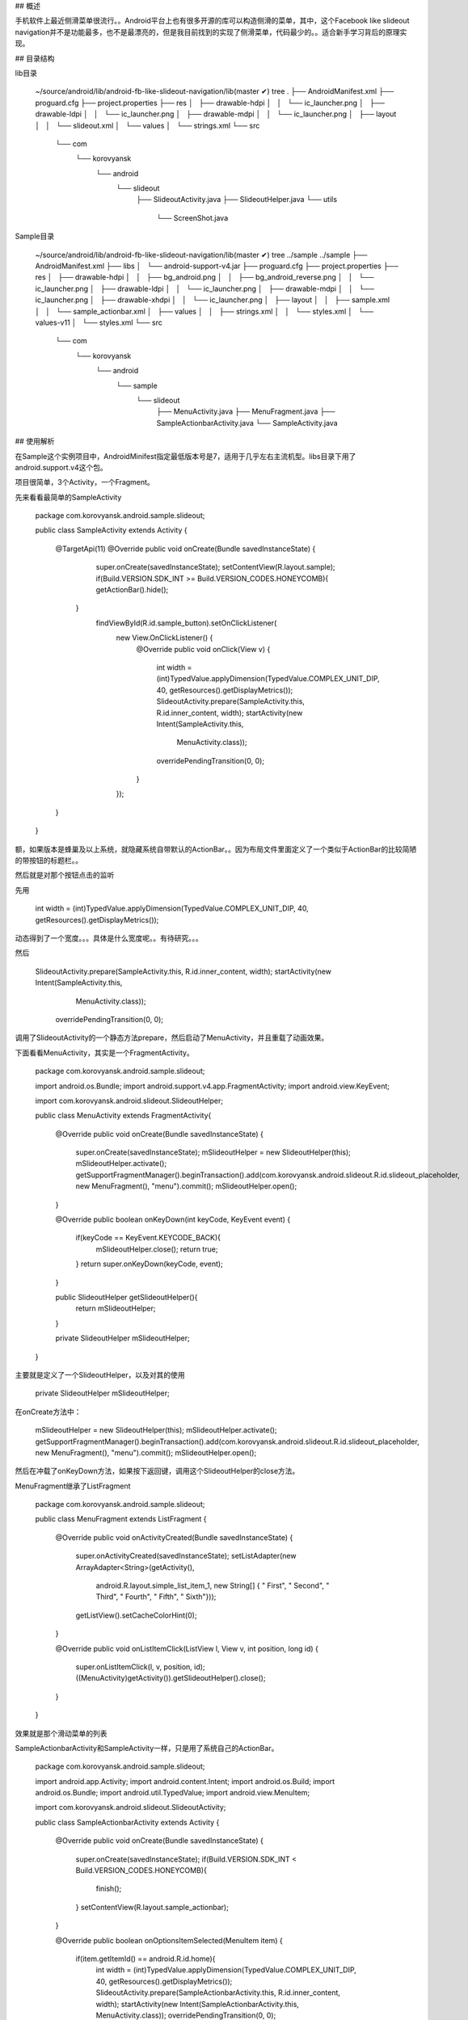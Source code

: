 ## 概述

手机软件上最近侧滑菜单很流行。。Android平台上也有很多开源的库可以构造侧滑的菜单，其中，这个Facebook like slideout navigation并不是功能最多，也不是最漂亮的，但是我目前找到的实现了侧滑菜单，代码最少的。。适合新手学习背后的原理实现。

## 目录结构

lib目录

	~/source/android/lib/android-fb-like-slideout-navigation/lib(master ✔) tree
	.
	├── AndroidManifest.xml
	├── proguard.cfg
	├── project.properties
	├── res
	│   ├── drawable-hdpi
	│   │   └── ic_launcher.png
	│   ├── drawable-ldpi
	│   │   └── ic_launcher.png
	│   ├── drawable-mdpi
	│   │   └── ic_launcher.png
	│   ├── layout
	│   │   └── slideout.xml
	│   └── values
	│       └── strings.xml
	└── src
	    └── com
	        └── korovyansk
	            └── android
	                └── slideout
	                    ├── SlideoutActivity.java
	                    ├── SlideoutHelper.java
	                    └── utils
	                        └── ScreenShot.java
	                        
	                      
Sample目录

	~/source/android/lib/android-fb-like-slideout-navigation/lib(master ✔) tree ../sample 
	../sample
	├── AndroidManifest.xml
	├── libs
	│   └── android-support-v4.jar
	├── proguard.cfg
	├── project.properties
	├── res
	│   ├── drawable-hdpi
	│   │   ├── bg_android.png
	│   │   ├── bg_android_reverse.png
	│   │   └── ic_launcher.png
	│   ├── drawable-ldpi
	│   │   └── ic_launcher.png
	│   ├── drawable-mdpi
	│   │   └── ic_launcher.png
	│   ├── drawable-xhdpi
	│   │   └── ic_launcher.png
	│   ├── layout
	│   │   ├── sample.xml
	│   │   └── sample_actionbar.xml
	│   ├── values
	│   │   ├── strings.xml
	│   │   └── styles.xml
	│   └── values-v11
	│       └── styles.xml
	└── src
	    └── com
	        └── korovyansk
	            └── android
	                └── sample
	                    └── slideout
	                        ├── MenuActivity.java
	                        ├── MenuFragment.java
	                        ├── SampleActionbarActivity.java
	                        └── SampleActivity.java
	                     

## 使用解析

在Sample这个实例项目中，AndroidMinifest指定最低版本号是7，适用于几乎左右主流机型。libs目录下用了android.support.v4这个包。

项目很简单，3个Activity，一个Fragment。

先来看看最简单的SampleActivity


	
	
	package com.korovyansk.android.sample.slideout;
	

	
	public class SampleActivity extends Activity {
	
		@TargetApi(11)
		@Override
		public void onCreate(Bundle savedInstanceState) {
			super.onCreate(savedInstanceState);
			setContentView(R.layout.sample);
			if(Build.VERSION.SDK_INT >= Build.VERSION_CODES.HONEYCOMB){
		    	getActionBar().hide();
		    }
			findViewById(R.id.sample_button).setOnClickListener(
					new View.OnClickListener() {
						@Override
						public void onClick(View v) {
							int width = (int)TypedValue.applyDimension(TypedValue.COMPLEX_UNIT_DIP, 40, getResources().getDisplayMetrics());
							SlideoutActivity.prepare(SampleActivity.this, R.id.inner_content, width);
							startActivity(new Intent(SampleActivity.this,
									MenuActivity.class));
							overridePendingTransition(0, 0);
						}
					});
		}
	
	
	}
	
额，如果版本是蜂巢及以上系统，就隐藏系统自带默认的ActionBar。。因为布局文件里面定义了一个类似于ActionBar的比较简陋的带按钮的标题栏。。


然后就是对那个按钮点击的监听

先用

	int width = (int)TypedValue.applyDimension(TypedValue.COMPLEX_UNIT_DIP, 40, getResources().getDisplayMetrics());

动态得到了一个宽度。。。具体是什么宽度呢。。有待研究。。。

然后                        

	SlideoutActivity.prepare(SampleActivity.this, R.id.inner_content, width);
	startActivity(new Intent(SampleActivity.this,
                                MenuActivity.class));
                        overridePendingTransition(0, 0);
	
调用了SlideoutActivity的一个静态方法prepare，然后启动了MenuActivity，并且重载了动画效果。



下面看看MenuActivity，其实是一个FragmentActivity。



	package com.korovyansk.android.sample.slideout;
	
	import android.os.Bundle;
	import android.support.v4.app.FragmentActivity;
	import android.view.KeyEvent;
	
	import com.korovyansk.android.slideout.SlideoutHelper;
	
	public class MenuActivity extends FragmentActivity{
	
		@Override
		public void onCreate(Bundle savedInstanceState) {
		    super.onCreate(savedInstanceState);
		    mSlideoutHelper = new SlideoutHelper(this);
		    mSlideoutHelper.activate();
		    getSupportFragmentManager().beginTransaction().add(com.korovyansk.android.slideout.R.id.slideout_placeholder, new MenuFragment(), "menu").commit();
		    mSlideoutHelper.open();
		}
	
		
		@Override
		public boolean onKeyDown(int keyCode, KeyEvent event) {
			if(keyCode == KeyEvent.KEYCODE_BACK){
				mSlideoutHelper.close();
				return true;
			}
			return super.onKeyDown(keyCode, event);
		}
	 
	
		public SlideoutHelper getSlideoutHelper(){
			return mSlideoutHelper;
		}
		
		private SlideoutHelper mSlideoutHelper;
	
	}
	
	

主要就是定义了一个SlideoutHelper，以及对其的使用

 	
	 	  private SlideoutHelper mSlideoutHelper;
	 	  
在onCreate方法中：

	        mSlideoutHelper = new SlideoutHelper(this);
	        mSlideoutHelper.activate();
	        getSupportFragmentManager().beginTransaction().add(com.korovyansk.android.slideout.R.id.slideout_placeholder, new MenuFragment(), "menu").commit();
	        mSlideoutHelper.open();
	     
然后在冲载了onKeyDown方法，如果按下返回键，调用这个SlideoutHelper的close方法。


MenuFragment继承了ListFragment

	
	package com.korovyansk.android.sample.slideout;
	
	
	public class MenuFragment extends ListFragment {
	
		@Override
		public void onActivityCreated(Bundle savedInstanceState) {
			super.onActivityCreated(savedInstanceState);
			setListAdapter(new ArrayAdapter<String>(getActivity(),
					android.R.layout.simple_list_item_1, new String[] { " First", " Second", " Third", " Fourth", " Fifth", " Sixth"}));
			getListView().setCacheColorHint(0);
		}
	
		@Override
		public void onListItemClick(ListView l, View v, int position, long id) {
			super.onListItemClick(l, v, position, id);
			((MenuActivity)getActivity()).getSlideoutHelper().close();
		}
	
		
	}

		
效果就是那个滑动菜单的列表

SampleActionbarActivity和SampleActivity一样，只是用了系统自己的ActionBar。


	package com.korovyansk.android.sample.slideout;
	
	import android.app.Activity;
	import android.content.Intent;
	import android.os.Build;
	import android.os.Bundle;
	import android.util.TypedValue;
	import android.view.MenuItem;
	
	import com.korovyansk.android.slideout.SlideoutActivity;
	
	public class SampleActionbarActivity extends Activity {
	
		@Override
		public void onCreate(Bundle savedInstanceState) {
		    super.onCreate(savedInstanceState);
		    if(Build.VERSION.SDK_INT < Build.VERSION_CODES.HONEYCOMB){
		    	finish();
		    }
		    setContentView(R.layout.sample_actionbar);
		    
		}
		
		@Override
		public boolean onOptionsItemSelected(MenuItem item) {
			if(item.getItemId() == android.R.id.home){
				int width = (int)TypedValue.applyDimension(TypedValue.COMPLEX_UNIT_DIP, 40, getResources().getDisplayMetrics());
				SlideoutActivity.prepare(SampleActionbarActivity.this, R.id.inner_content, width);
				startActivity(new Intent(SampleActionbarActivity.this, MenuActivity.class));
				overridePendingTransition(0, 0);
			}
			return true;
		}
		
	}
	
	
## Lib解析

Lib目录下的内容是如此之少。。。我觉得完全可以省略掉Lib。。把两个核心文件放到项目文件中。。。

首先看无关滑动菜单，但是很有意思的ScreenShot类：
	
	
	package com.korovyansk.android.slideout.utils;
	
	import android.app.Activity;
	import android.graphics.Bitmap;
	import android.graphics.Bitmap.Config;
	import android.graphics.Canvas;
	import android.view.View;
	
	public class ScreenShot {
		private final View view;
	
		/** Create snapshots based on the view and its children. */
		public ScreenShot(View root) {
			this.view = root;
		}
	
		/** Create snapshot handler that captures the root of the whole activity. */
		public ScreenShot(Activity activity) {
			final View contentView = activity.findViewById(android.R.id.content);
			this.view = contentView.getRootView();
		}
	
		/** Create snapshot handler that captures the view with target id of the activity. */
		public ScreenShot(Activity activity, int id) {
			this.view = activity.findViewById(id);
		}
		
		/** Take a snapshot of the view. */
		public Bitmap snap() {
			Bitmap bitmap = Bitmap.createBitmap(this.view.getWidth(),
					this.view.getHeight(), Config.ARGB_8888);
			Canvas canvas = new Canvas(bitmap);
			view.draw(canvas);
			return bitmap;
		}
	}


可以生成View，Activity的快照～返回的是Bitmap类型。

在看SlideoutActivity 

	package com.korovyansk.android.slideout;
	
	import android.app.Activity;
	import android.os.Bundle;
	import android.view.KeyEvent;
	
	public class SlideoutActivity extends Activity {
	
		public static void prepare(Activity activity, int id, int width){
			SlideoutHelper.prepare(activity, id, width);
		}
		
		@Override
		public void onCreate(Bundle savedInstanceState) {
		    super.onCreate(savedInstanceState);
		    mSlideoutHelper.activate();
		    mSlideoutHelper.open();
		}
	
		@Override
		public boolean onKeyDown(int keyCode, KeyEvent event) {
			if(keyCode == KeyEvent.KEYCODE_BACK){
				mSlideoutHelper.close();
				return true;
			}
			return super.onKeyDown(keyCode, event);
		}
		
		private SlideoutHelper mSlideoutHelper;
	}
	
我个人感觉是，这个类是用来给其他类集成用的。。和SampleActivity很相似。。。但因为代码不多。。。完全可以把它融合到项目Activity里面。

实际上，Sample项目用到的也就

	public static void prepare(Activity activity, int id, int width){
			SlideoutHelper.prepare(activity, id, width);
	}

一个静态方法。

再看看SlideoutHelper项目，是整个实现的核心：

	package com.korovyansk.android.slideout;
	
	import android.app.Activity;
	import android.content.Context;
	import android.graphics.Bitmap;
	import android.graphics.Rect;
	import android.view.View;
	import android.view.View.OnClickListener;
	import android.view.ViewGroup;
	import android.view.Window;
	import android.view.WindowManager;
	import android.view.animation.Animation;
	import android.view.animation.Animation.AnimationListener;
	import android.view.animation.TranslateAnimation;
	import android.widget.ImageView;
	import android.widget.RelativeLayout.LayoutParams;
	
	public class SlideoutHelper {
	
		private static Bitmap sCoverBitmap = null;
		private static int sWidth = -1;
	
		public static void prepare(Activity activity, int id, int width) {
			if (sCoverBitmap != null) {
				sCoverBitmap.recycle();
			}
			Rect rectgle = new Rect();
			Window window = activity.getWindow();
			window.getDecorView().getWindowVisibleDisplayFrame(rectgle);
			int statusBarHeight = rectgle.top;
	
			ViewGroup v1 = (ViewGroup) activity.findViewById(id).getRootView();
			v1.setDrawingCacheEnabled(true);
			Bitmap source = Bitmap.createBitmap(v1.getDrawingCache());
			v1.setDrawingCacheEnabled(false);
			if (statusBarHeight != 0) {
				sCoverBitmap = Bitmap.createBitmap(source, 0, statusBarHeight, source.getWidth(), source.getHeight() - statusBarHeight);
				source.recycle();
			} else {
				sCoverBitmap = source;
			}
			sWidth = width;
		}
	
		public SlideoutHelper(Activity activity) {
			this(activity, false);
		}
		
		public SlideoutHelper(Activity activity, boolean reverse) {
			mActivity = activity;
			mReverse = reverse;
		}
	
		public void activate() {
			mActivity.setContentView(R.layout.slideout);
			mCover = (ImageView) mActivity.findViewById(R.id.slidedout_cover);
			mCover.setImageBitmap(sCoverBitmap);
			mCover.setOnClickListener(new OnClickListener() {
				@Override
				public void onClick(View v) {
					close();
				}
			});
			int x = (int) (sWidth * 1.2f);
			if (mReverse) {
				@SuppressWarnings("deprecation")
				final android.widget.AbsoluteLayout.LayoutParams lp = new android.widget.AbsoluteLayout.LayoutParams(LayoutParams.FILL_PARENT, LayoutParams.FILL_PARENT, x, 0);
				mActivity.findViewById(R.id.slideout_placeholder).setLayoutParams(lp);
			} else{
				@SuppressWarnings("deprecation")
				final android.widget.AbsoluteLayout.LayoutParams lp = new android.widget.AbsoluteLayout.LayoutParams(LayoutParams.FILL_PARENT, LayoutParams.FILL_PARENT, 0, 0);
				mActivity.findViewById(R.id.slideout_placeholder).setLayoutParams(lp);
			}
			initAnimations();
		}
	
		public void open() {
			mCover.startAnimation(mStartAnimation);
		}
	
		public void close() {
			mCover.startAnimation(mStopAnimation);
		}
	
		protected void initAnimations() {
			int displayWidth = ((WindowManager) mActivity.getSystemService(Context.WINDOW_SERVICE)).getDefaultDisplay().getWidth();
			final int shift = (mReverse ? -1 : 1) * (sWidth - displayWidth);
			mStartAnimation = new TranslateAnimation(
					TranslateAnimation.ABSOLUTE, 0,
					TranslateAnimation.ABSOLUTE, -shift,
					TranslateAnimation.ABSOLUTE, 0,
					TranslateAnimation.ABSOLUTE, 0
					);
	
			mStopAnimation = new TranslateAnimation(
					TranslateAnimation.ABSOLUTE, 0,
					TranslateAnimation.ABSOLUTE, shift,
					TranslateAnimation.ABSOLUTE, 0,
					TranslateAnimation.ABSOLUTE, 0
					);
			mStartAnimation.setDuration(DURATION_MS);
			mStartAnimation.setFillAfter(true);
			mStartAnimation.setAnimationListener(new AnimationListener() {
	
				@Override
				public void onAnimationStart(Animation animation) {
				}
	
				@Override
				public void onAnimationRepeat(Animation animation) {
				}
	
				@Override
				public void onAnimationEnd(Animation animation) {
					mCover.setAnimation(null);
					@SuppressWarnings("deprecation")
					final android.widget.AbsoluteLayout.LayoutParams lp = new android.widget.AbsoluteLayout.LayoutParams(LayoutParams.FILL_PARENT, LayoutParams.FILL_PARENT, -shift, 0);
					mCover.setLayoutParams(lp);
				}
			});
	
			mStopAnimation.setDuration(DURATION_MS);
			mStopAnimation.setFillAfter(true);
			mStopAnimation.setAnimationListener(new AnimationListener() {
	
				@Override
				public void onAnimationStart(Animation animation) {
				}
	
				@Override
				public void onAnimationRepeat(Animation animation) {
				}
	
				@Override
				public void onAnimationEnd(Animation animation) {
					mActivity.finish();
					mActivity.overridePendingTransition(0, 0);
				}
			});
		}
	
		private static final int DURATION_MS = 400;
		private ImageView mCover;
		private Activity mActivity;
		private boolean mReverse = false;
		private Animation mStartAnimation;
		private Animation mStopAnimation;
	}





